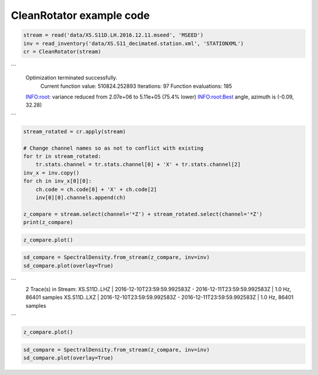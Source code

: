 ==============================
CleanRotator example code
==============================

.. code-block:: python

    stream = read('data/XS.S11D.LH.2016.12.11.mseed', 'MSEED')
    inv = read_inventory('data/XS.S11_decimated.station.xml', 'STATIONXML')
    cr = CleanRotator(stream)

```
    Optimization terminated successfully.
             Current function value: 510824.252893
             Iterations: 97
             Function evaluations: 185
    INFO:root:    variance reduced from 2.07e+06 to 5.11e+05 (75.4% lower)
    INFO:root:Best angle, azimuth is (-0.09, 32.28)
```

.. code-block:: python

    stream_rotated = cr.apply(stream)

    # Change channel names so as not to conflict with existing
    for tr in stream_rotated:
        tr.stats.channel = tr.stats.channel[0] + 'X' + tr.stats.channel[2]
    inv_x = inv.copy()
    for ch in inv_x[0][0]:
        ch.code = ch.code[0] + 'X' + ch.code[2]
        inv[0][0].channels.append(ch)
    
    z_compare = stream.select(channel='*Z') + stream_rotated.select(channel='*Z')
    print(z_compare)

.. code-block:: python

    z_compare.plot()

.. code-block:: python

    sd_compare = SpectralDensity.from_stream(z_compare, inv=inv)
    sd_compare.plot(overlay=True)

```
    2 Trace(s) in Stream:
    XS.S11D..LHZ | 2016-12-10T23:59:59.992583Z - 2016-12-11T23:59:59.992583Z | 1.0 Hz, 86401 samples
    XS.S11D..LXZ | 2016-12-10T23:59:59.992583Z - 2016-12-11T23:59:59.992583Z | 1.0 Hz, 86401 samples
```

.. code-block:: python

    z_compare.plot()

.. image:: images/CleanRotator_timeseries.png
   :width: 564
   
.. code-block:: python

    sd_compare = SpectralDensity.from_stream(z_compare, inv=inv)
    sd_compare.plot(overlay=True)

.. image:: images/CleanRotator_zspect.png
   :width: 564
   
   
